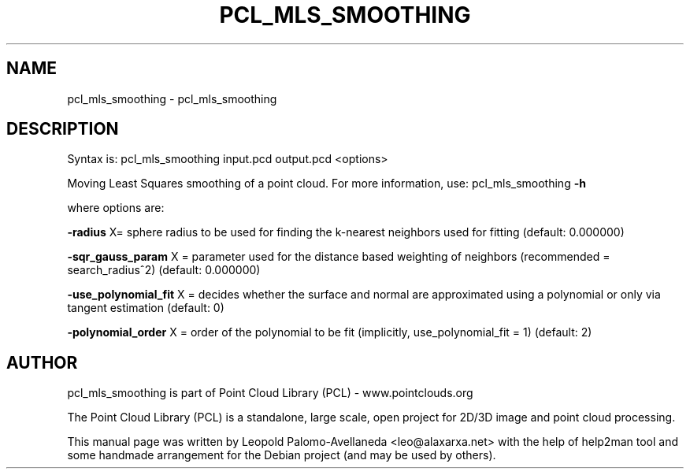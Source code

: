 .\" DO NOT MODIFY THIS FILE!  It was generated by help2man 1.40.10.
.TH PCL_MLS_SMOOTHING "1" "May 2014" "pcl_mls_smoothing 1.7.1" "User Commands"
.SH NAME
pcl_mls_smoothing \- pcl_mls_smoothing
.SH DESCRIPTION

Syntax is: pcl_mls_smoothing input.pcd output.pcd <options>


Moving Least Squares smoothing of a point cloud. For more information, use: pcl_mls_smoothing \fB\-h\fR

  where options are:

 \fB\-radius\fR X= sphere radius to be used for finding the k\-nearest neighbors used for fitting (default: 0.000000)

 \fB\-sqr_gauss_param\fR X = parameter used for the distance based weighting of neighbors (recommended = search_radius^2) (default: 0.000000)

 \fB\-use_polynomial_fit\fR X = decides whether the surface and normal are approximated using a polynomial or only via tangent estimation (default: 0)

 \fB\-polynomial_order\fR X = order of the polynomial to be fit (implicitly, use_polynomial_fit = 1) (default: 2)

.SH AUTHOR
pcl_mls_smoothing is part of Point Cloud Library (PCL) - www.pointclouds.org

The Point Cloud Library (PCL) is a standalone, large scale, open project for 2D/3D
image and point cloud processing.
.PP
This manual page was written by Leopold Palomo-Avellaneda <leo@alaxarxa.net> with
the help of help2man tool and some handmade arrangement for the Debian project
(and may be used by others).

